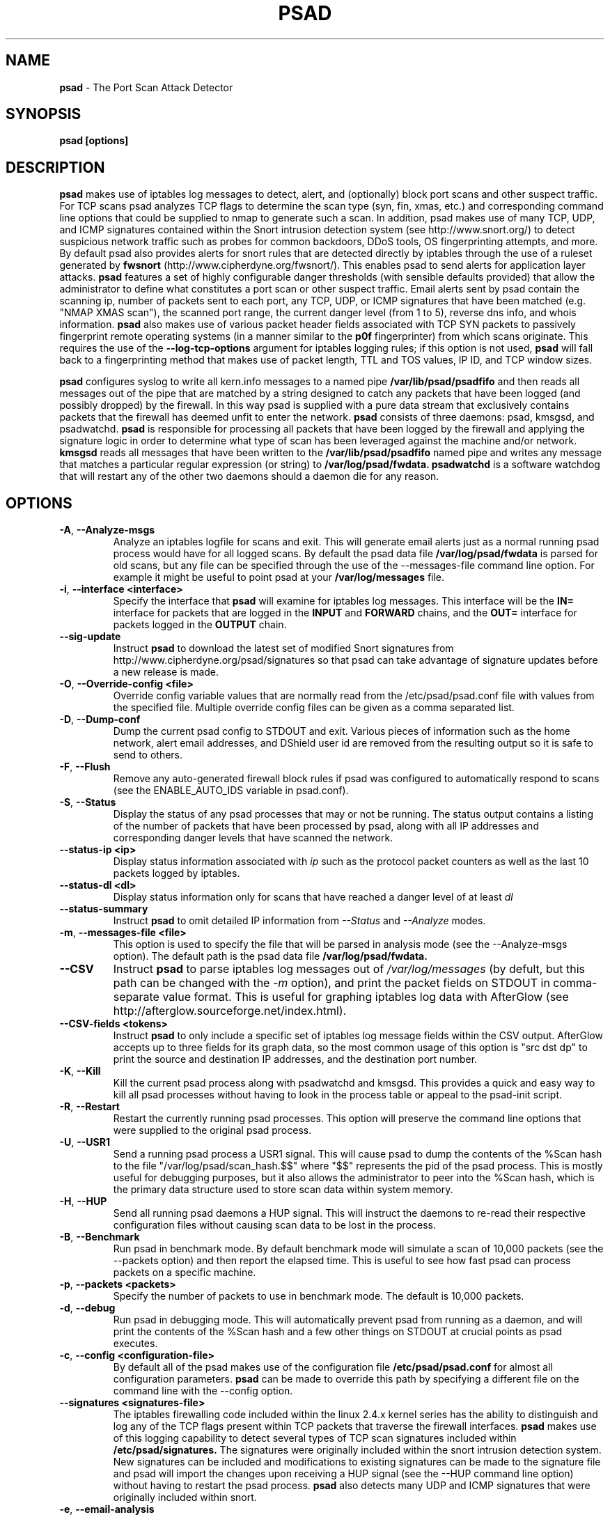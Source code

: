 .\" Process this file with
.\" groff -man -Tascii foo.1
.\"
.TH PSAD 8 "March 2009" Linux
.SH NAME
.B psad
\- The Port Scan Attack Detector
.SH SYNOPSIS
.B psad [options]
.SH DESCRIPTION

.B psad
makes use of iptables log messages to detect, alert, and (optionally) block
port scans and other suspect traffic.  For TCP scans psad analyzes TCP
flags to determine the scan type (syn, fin, xmas, etc.) and corresponding
command line options that could be supplied to nmap to generate such a scan.
In addition, psad makes use of many TCP, UDP, and ICMP signatures contained
within the Snort intrusion detection system (see http://www.snort.org/) to
detect suspicious network traffic such as probes for common backdoors, DDoS
tools, OS fingerprinting attempts, and more.  By default psad also provides
alerts for snort rules that are detected directly by iptables through the
use of a ruleset generated by
.B fwsnort
(http://www.cipherdyne.org/fwsnort/).  This enables psad to send alerts for
application layer attacks.
.B psad
features a set of highly configurable danger thresholds (with sensible
defaults provided) that allow the administrator to define what constitutes
a port scan or other suspect traffic.  Email alerts sent by psad contain the
scanning ip, number of packets sent to each port, any TCP, UDP, or ICMP
signatures that have been matched (e.g. "NMAP XMAS scan"), the scanned port
range, the current danger level (from 1 to 5), reverse dns info, and whois
information.
.B psad
also makes use of various packet header fields associated with TCP SYN packets
to passively fingerprint remote operating systems (in a manner similar to the
.B p0f
fingerprinter) from which scans originate.  This requires the use of the
.B --log-tcp-options
argument for iptables logging rules; if this option is not used,
.B psad
will fall back to a fingerprinting method that makes use of packet length,
TTL and TOS values, IP ID, and TCP window sizes.
.PP
.B psad
configures syslog to write all kern.info messages to a named pipe
.B /var/lib/psad/psadfifo
and then reads all messages out of the pipe that are matched by a string
designed to catch any packets that have been logged (and possibly dropped)
by the firewall.  In this way psad is supplied with a pure data stream
that exclusively contains packets that the firewall has deemed unfit to
enter the network.
.B psad
consists of three daemons: psad, kmsgsd, and psadwatchd.
.B psad
is responsible for processing all packets that have been logged by the
firewall and applying the signature logic in order to determine what type
of scan has been leveraged against the machine and/or network.
.B kmsgsd
reads all messages that have been written to the
.B /var/lib/psad/psadfifo
named pipe and writes any message that matches a particular regular
expression (or string) to
.B /var/log/psad/fwdata.
.B psadwatchd
is a software watchdog that will restart any of the other two daemons should
a daemon die for any reason.
.SH OPTIONS
.TP
.BR \-A ", " \-\^\-Analyze-msgs
Analyze an iptables logfile for scans and exit.  This will generate email alerts
just as a normal running psad process would have for all logged scans.  By
default the psad data file
.B /var/log/psad/fwdata
is parsed for old scans, but any file can be specified through the use
of the \-\-messages-file command line option.  For example it might be useful
to point psad at your
.B /var/log/messages
file.
.TP
.BR \-i "\fR,\fP " \-\^\-interface\ \<interface>
Specify the interface that
.B psad
will examine for iptables log messages.  This interface will be the
.B IN=
interface for packets that are logged in the
.B INPUT
and
.B FORWARD
chains, and the
.B OUT=
interface for packets logged in the
.B OUTPUT
chain.
.TP
.BR \-\^\-sig-update
Instruct
.B psad
to download the latest set of modified Snort signatures from
http://www.cipherdyne.org/psad/signatures so that psad can take advantage of
signature updates before a new release is made.
.TP
.BR \-O "\fR,\fP " \-\^\-Override-config\ \<file>
Override config variable values that are normally read from the
/etc/psad/psad.conf file with values from the specified file.  Multiple
override config files can be given as a comma separated list.
.TP
.BR \-D ", " \-\^\-Dump-conf
Dump the current psad config to STDOUT and exit.  Various pieces of information
such as the home network, alert email addresses, and DShield user id are removed
from the resulting output so it is safe to send to others.
.TP
.BR \-F ", " \-\^\-Flush
Remove any auto-generated firewall block rules if psad was configured
to automatically respond to scans (see the ENABLE_AUTO_IDS variable
in psad.conf).
.TP
.BR \-S ", " \-\^\-Status
Display the status of any psad processes that may or not be running.
The status output contains a listing of the number of packets that
have been processed by psad, along with all IP addresses and
corresponding danger levels that have scanned the network.
.TP
.BR \-\^\-status-ip\ \<ip>
Display status information associated with
.I ip
such as the protocol packet counters as well as the last 10 packets
logged by iptables.
.TP
.BR \-\^\-status-dl\ \<dl>
Display status information only for scans that have reached a danger
level of at least
.I dl
.TP
.BR \-\^\-status-summary
Instruct
.B psad
to omit detailed IP information from
.I --Status
and
.I --Analyze
modes.
.TP
.BR \-m "\fR,\fP " \-\^\-messages-file\ \<file>
This option is used to specify the file that will be parsed in analysis
mode (see the \-\-Analyze-msgs option).  The default path is the psad
data file
.B /var/log/psad/fwdata.
.TP
.BR \-\^\-CSV
Instruct
.B psad
to parse iptables log messages out of
.I /var/log/messages
(by defult, but this path can be changed with the
.I -m
option), and print the packet fields on STDOUT in comma-separate value
format.  This is useful for graphing iptables log data with AfterGlow
(see http://afterglow.sourceforge.net/index.html).
.TP
.BR \-\^\-CSV-fields\ \<tokens>
Instruct
.B psad
to only include a specific set of iptables log message fields within the CSV
output.  AfterGlow accepts up to three fields for its graph data, so the most
common usage of this option is "src dst dp" to print the source and destination
IP addresses, and the destination port number.
.TP
.BR \-K ", " \-\^\-Kill
Kill the current psad process along with psadwatchd and kmsgsd.
This provides a quick and easy way to kill all psad processes without
having to look in the process table or appeal to the psad-init script.
.TP
.BR \-R ", " \-\^\-Restart
Restart the currently running psad processes.  This option will
preserve the command line options that were supplied to the original
psad process.
.TP
.BR \-U ", " \-\^\-USR1
Send a running psad process a USR1 signal.  This will cause psad to
dump the contents of the %Scan hash to the file "/var/log/psad/scan_hash.$$"
where "$$" represents the pid of the psad process.  This is mostly
useful for debugging purposes, but it also allows the administrator to
peer into the %Scan hash, which is the primary data structure used to
store scan data within system memory.
.TP
.BR \-H ", " \-\^\-HUP
Send all running psad daemons a HUP signal.  This will instruct the
daemons to re-read their respective configuration files without causing
scan data to be lost in the process.
.TP
.BR \-B ", " \-\^\-Benchmark
Run psad in benchmark mode.  By default benchmark mode will simulate
a scan of 10,000 packets (see the \-\-packets option) and then report
the elapsed time.  This is useful to see how fast psad can process
packets on a specific machine.
.TP
.BR \-p "\fR,\fP " \-\^\-packets\ \<packets>
Specify the number of packets to use in benchmark mode.  The
default is 10,000 packets.
.TP
.BR \-d ", " \-\^\-debug
Run psad in debugging mode.  This will automatically prevent
psad from running as a daemon, and will print the contents
of the %Scan hash and a few other things on STDOUT at crucial
points as psad executes.
.TP

.BR \-c "\fR,\fP " \-\^\-config\ \<configuration-file>
By default all of the psad makes use of the configuration file
.B /etc/psad/psad.conf
for almost all configuration parameters.
.B psad
can be made to
override this path by specifying a different file on the command
line with the \-\-config option.
.TP
.BR \-\^\-signatures\ \<signatures-file>
The iptables firewalling code included within the linux 2.4.x kernel
series has the ability to distinguish and log any of the TCP flags
present within TCP packets that traverse the firewall interfaces.
.B psad
makes use of this logging capability to detect several types of TCP scan
signatures included within
.B /etc/psad/signatures.
The signatures were
originally included within the snort intrusion detection
system.  New signatures can be included and modifications to existing
signatures can be made to the signature file and psad will import
the changes upon receiving a HUP signal (see the \-\-HUP command line
option) without having to restart the psad process.
.B psad
also detects
many UDP and ICMP signatures that were originally included within snort.
.TP
.BR \-e ", " \-\^\-email-analysis
Send alert emails when run in \-\-Analyze-msgs mode.  Depending on the size of
the iptables logfile, using the \-\-email-analysis option could extend the runtime
of psad by quite a bit since normally both DNS and whois lookups will be issued
against each scanning IP address.  As usual these lookups can be disabled with
the \-\-no-rdns and \-\-no-whois options respectively.
.TP
.BR \-w ", " \-\^\-whois-analysis
By default
.B psad
does not issue whois lookups when running in \-\-Analyze-msgs mode.  The
\-\-whois-analysis option will override this behavior (when run in analysis mode)
and instruct psad to issue whois lookups against IP addresses from which scans
or other suspect traffic has originated.
.TP
.BR \-\^\-snort-type\ \<type>
Restrict the type of snort sids to
.I type.
Allowed types match the file names given to snort rules files such as
"ddos", "backdoor", and "web-attacks".
.TP
.BR \-\^\-snort-rdir\ \<snort-rules-directory>
Manually specify the directory where the snort rules files are located.
The default is
.B /etc/psad/snort_rules.
.TP
.BR \-\^\-passive-os-sigs\ \<passive-os-sigs-file>
Manually specify the path to the passive operating system fingerprinting
signatures file.  The default is
.B /etc/psad/posf.
.TP
.BR \-a "\fR,\fP " \-\^\-auto-dl\ \<auto-dl-file>
Occasionally certain IP addresses are repeat offenders and
should automatically be given a higher danger level than
would normally be assigned.  Additionally, some IP addresses
can always be ignored depending on your network configuration
(the loopback interface 127.0.0.1 might be a good candidate
for example).
.B /etc/psad/auto_dl
provides an interface for psad to automatically
increase/decrease/ignore scanning IP danger levels.  Modifications
can be made to auto_dl (installed by default in /etc/psad)
and psad will import them with 'psad -H' or restarting the psad process.
.TP
.BR \-\^\-fw-search\ \<fw_search-file>
By default all of the psad makes use of the firewall search configuration
file
.B /etc/psad/fw_search.conf
for firewall search mode and search strings.
.B psad
can be made to
override this path by specifying a different file on the command
line with the \-\-fw-search option.
.TP
.BR \-\^\-fw-list-auto
List all rules in iptables chains that are used by
.B psad
in auto-blocking mode.
.TP
.BR \-\^\-fw-analyze
Analyze the local iptables ruleset, send any alerts if errors are
discovered, and then exit.
.TP
.BR \-\^\-fw-del-chains
By default, if ENABLE_AUTO_IDS is set to "Y"
.B psad
will not delete the auto-generated iptables chains (see the IPT_AUTO_CHAIN
keywords in psad.conf) if the \-\-Flush option is given.  The \-\-fw-del-chains
option overrides this behavior and deletes the auto-blocking chains from a
running iptables firewall.
.TP
.BR \-\^\-fw-dump
Instruct
.B psad
to dump the contents of the iptables policy that is running on the local
system.  All IP addresses are removed from the resulting output, so it is
safe to post to the psad list, or communicate to others.  This option is
most often used with \-\-Dump-conf.
.TP
.BR \-\^\-fw-block-ip\ \<ip>
Specify an IP address or network to add to the iptables controls that are
auto-generated by psad.  This allows psad to manage the rule timeouts.
.TP
.BR \-\^\-fw-rm-block-ip\ \<ip>
Specify an IP address or network to remove from the iptables controls that
are auto-generated by psad.
.TP
.BR \-\^\-fw-file\ \<policy-file>
Analyze the iptables ruleset contained within
.B policy-file
instead of the ruleset currently loaded on the local system.
.TP
.BR \-\^\-CSV-regex\ \<regex>
Instruct
.B psad
to only print CSV data that matches the supplied regex.  This regex is
used to match against each of the entire iptables log messages.
.TP
.BR \-\^\-CSV-neg-regex\ \<regex>
Instruct
.B psad
to only print CSV data that does not match the supplied regex.  This regex is
used to negatively match against each of the entire iptables log messages.
.TP
.BR \-\^\-CSV-uniq-lines
Instruct
.B psad
to only print unique CSV data.  That is, each line printed in
.I --CSV
mode will be unique.
.TP
.BR \-\^\-CSV-max-lines\ \<num>
Limit the number of CSV-formatted lines that
.B psad
generates on STDOUT.  This is useful to allow AfterGlow graphs to be
created that are not too cluttered.
.TP
.BR \-\^\-CSV-start-line\ \<num>
Specify the beginning line number to start parsing out of the iptables log
file in
.I --CSV
output mode.  This is useful for when the log file is extremely large, and you
want to begin parsing a specific place within the file.  The default is begin
parsing at the beginning of the file.
.TP
.BR \-\^\-CSV-end-line\ \<num>
Specify the ending line number to stop parsing the iptables log
file in
.I --CSV
output mode.  This is useful for when the log file is extremely large, and you
do not want
.B psad
to process the entire thing.
.TP
.BR \-\^\-gnuplot
Enter into Gnuplot mode whereby
.B psad
parses an iptables logfile and creates .gnu and .dat files that are suitable
for graphing with Gnuplot.  The various
.I --CSV
command line arguments apply to plotting iptables log with Gnuplot.
.TP
.BR \-\^\-gnuplot-template\ \<file>
Use a template file for all Gnuplot graphing directives (this is usually
a .gnu file by convention).  Normally
.B psad builds all of the graphing directives based on various --gnuplot
command line arguments, but the \-\-gnuplot-template switch allows you to
override this behavior.
.TP
.BR \-\^\-gnuplot-file-prefix\ \<file>
Specify a prefix for the .gnu, .dat, and .png files that are generated in
.I --gnuplot
mode.  So, when visualizing attacks captured in an iptables logfile (let's
say you are interested in port scans), you could use this option to have
.B psad
create the two files portscan.dat, portscan.gnu, and Gnuplot will create
an additional file portscan.png when the portscan.gnu file is loaded.
.TP
.BR \-\^\-gnuplot-x-label\ \<label>
Set the label associated with the x-axis.
.TP
.BR \-\^\-gnuplot-x-range\ \<range>
Set the x-axis range.
.TP
.BR \-\^\-gnuplot-y-label\ \<label>
Set the label associated with the y-axis.
.TP
.BR \-\^\-gnuplot-y-range\ \<range>
Set the y-axis range.
.TP
.BR \-\^\-gnuplot-z-label\ \<label>
Set the label associated with the z-axis (only if
.I --gnuplot-3D
is used).
.TP
.BR \-\^\-gnuplot-z-range\ \<range>
Set the z-axis range. (only if
.I --gnuplot-3D
is used).
.TP
.BR \-\^\-gnuplot-3D
Generate a Gnuplot
.B splot
graph.  This produces a three-dimensional graph.
.TP
.BR \-\^\-gnuplot-view
Set the viewing angle when graphing data in
.I --gnuplot-3D
mode.
.TP
.BR \-\^\-gnuplot-title\ \<title>
Set the graph title for the Gnuplot graph.
.TP
.BR \-I "\fR,\fP " \-\^\-Interval\ \<seconds>
Specify the interval (in seconds) that psad should use to
check whether or not packets have been logged by the
firewall.
.B psad
will use the default of 15 seconds unless a
different value is specified.
.TP
.BR \-l ", " \-\^\-log-server
This option should be used if psad is being executed on a syslog
logging server.  Running psad on a logging server requires that
check_firewall_rules() and auto_psad_response() not be executed
since the firewall is probably not being run locally.
.TP
.BR \-V ", " \-\^\-Version
Print the psad version and exit.
.TP
.BR \-\^\-no-daemon
Do not run psad as a daemon.  This option will display scan
alerts on STDOUT instead of emailing them out.
.TP
.BR \-\^\-no-ipt-errors
Occasionally iptables messages written by syslog to
.B /var/lib/psad/psadfifo
or to
.B /var/log/messages
do not conform to the normal firewall logging format if the kernel
ring buffer used by klogd becomes full.
.B
psad
will write these message to
.B /var/log/psad/errs/fwerrorlog
by default.  Passing the \-\-no-ipt-errors option will make psad ignore
all such erroneous firewall messages.
.TP
.BR \-\^\-no-whois
By default psad will issue a whois query against any IP from which
a scan has originated, but this can be disabled with the \-\-no-whois
command line argument.
.TP
.BR \-\^\-no-fwcheck
psad performs a rudimentary check of the firewall ruleset that
exists on the machine on which psad is deployed to determine
whether or not the firewall has a compatible configuration (i.e.
iptables has been configured to log packets).  Passing the
\-\-no-fwcheck or \-\-log-server options will disable this check.
.TP
.BR \-\^\-no-auto-dl
Disable auto danger level assignments.  This will instruct to not import
any IP addresses or networks from the file
.B /etc/psad/auto_dl.
.TP
.BR \-\^\-no-snort-sids
Disable snort sid processing mode.  This will instruct psad to not import
snort rules (for snort SID matching in a policy generated by
.B fwsnort
).
.TP
.BR \-\^\-no-signatures
Disable psad signature processing.  Note that this is independent of
snort SID matching in iptables messages generated by
.B fwsnort
and also from the ICMP type/code validation routines.
.TP
.BR \-\^\-no-icmp-types
Disable ICMP type and code field validation.
.TP
.BR \-\^\-no-passive-os
By default psad will attempt to passively (i.e. without sending
any packets) fingerprint the remote operating system from which
a scan originates.  Passing the \-\-no-passive-os option will
disable this feature.
.TP
.BR \-\^\-no-rdns
.B psad
normally attempts to find the name associated with a
scanning IP address, but this feature can be disabled with
the \-\-no-rdns command line argument.
.TP
.BR \-\^\-no-kmsgsd
Disable startup of kmsgsd.  This option is most useful for debugging
with individual iptables messages so that new messages are not appended
to the
.B /var/log/psad/fwdata
file.
.TP
.BR \-\^\-no-netstat
By default for iptables firewalls psad will determine whether
or not your machine is listening on a port for which a TCP
signature has been matched.  Specifying \-\-no-netstat
disables this feature.
.TP
.BR \-h ", " \-\^\-help
Print a page of usage information for psad and exit.
.SH FILES
.B /etc/psad/psad.conf
.RS
The main psad configuration file which contains configuration variables
mentioned in the section below.
.RE

.B /etc/psad/fw_search.conf
.RS
Used to configure the strategy both
.B psad
and
.B kmsgsd
employ to parse iptables messages.  Using configuration directive within
this file, psad can be configured to parse all iptables messages or only
those that match specific log prefix strings (see the \-\-log-prefix option
to iptables).
.RE

.B /etc/psad/signatures
.RS
Contains the signatures
.B psad
uses to recognize nasty traffic.  The
signatures are written in a manner similar to the *lib signature
files used in the snort IDS.
.RE

.B /etc/psad/icmp_types
.RS
Contains all valid ICMP types and corresponding codes as defined by RFC 792.
By default, ICMP packets are validated against these values and an alert
will be generated if a non-matching ICMP packet is logged by iptables.
.RE

.B /etc/psad/snort_rules/*.rules
.RS
Snort rules files that are consulted by default unless the \-\-no-snort-sids
commmand line argument is given.
.RE

.B /etc/psad/auto_dl
.RS
Contains a listing of any IP addresses that should be assigned
a danger level based on any traffic that is logged by the
firewall.  The syntax is "<IP address> <danger level>" where
<danger level> is an integer from 0 to 5, with 0 meaning to ignore
all traffic from <IP address>, and 5 is to assign the highest danger
level to <IP address>.
.RE

.B /etc/psad/posf
.RS
Contains a listing of all passive operating system fingerprinting
signatures.  These signatures include packet lengths, ttl, tos,
IP ID, and TCP window size values that are specific to various
operating systems.
.SH PSAD CONFIGURATION VARIABLES
This section describes what each of the more important
.B psad
configuration variables do and how they can be tuned to meet your
needs.  Most of the variables are located in the
.B psad
configuration file
.B /etc/psad/psad.conf
but the FW_SEARCH_ALL and FW_MSG_SEARCH variables are located in the
file
.B /etc/psad/fw_search.conf.
Each variable is assigned sensible defaults for most network
architectures during the install process.  More information on psad config
keywords may be found at:
.B http://www.cipherdyne.org/psad/config.html
.TP
.BR EMAIL_ADDRESSES
Contains a comma-separated list of email addresses to which email alerts
will be sent.  The default is "root@localhost".
.TP
.BR HOSTNAME
Defines the hostname of the machine on which
.B psad is running.  This will be
used in the email alerts generated by psad.
.TP
.BR HOME_NET
Define the internal network(s) that are connected to the local system.
This will be used in the signature matching code to determine whether traffic
matches snort rules, which invariably contain a source and destination
network.  Multiple networks are supported as a comma separated list, and
each network should be specified in CIDR notation.  Normally the network(s)
contained in the HOME_NET variable should be directly connected to the
machine that is running psad.
.TP
.BR IMPORT_OLD_SCANS
Preserve scan data across restarts of
.B psad
or even across reboots of the machine.  This is accomplished by importing
the data contained in the filesystem cache psad writes to during normal
operation back into memory as psad is started.  The filesystem cache data
in contained within the directory
.B /var/log/psad.
.TP
.BR FW_SEARCH_ALL
Defines the search mode
.B psad
uses to parse iptables messages.  By default FW_SEARCH_ALL is set to "Y"
since normally most people want all iptables log messages to be parsed for
scan activity.  However, if FW_SEARCH_ALL is set to "N", psad
will only parse those iptables log messages that match certain search
strings that appear in iptables logs with the \-\-log-prefix option.  This is
useful for restricting psad to only operate on specific iptables chains or
rules.  The strings that will be searched for are defined with the FW_MSG_SEARCH
variable (see below).  The FW_SEARCH_ALL variable is defined in the file
.B /etc/psad/fw_search.conf
since it is referenced by both psad and kmsgsd.
.TP
.BR FW_MSG_SEARCH
Defines a set of search strings that
.B psad
uses to identify iptables messages that should be parsed for scan activity.
These search strings should match the log prefix strings specified
in the iptables ruleset with the \-\-log-prefix option, and the default value
for FW_MSG_SEARCH is "DROP".  Note that
.B psad
normally parses all iptables messages, and so the FW_MSG_SEARCH variable
is only needed if FW_SEARCH_ALL (see above) is set to "N".  The FW_MSG_SEARCH
variable is referenced by both
.B psad
and
.B kmsgsd
so it lives in the file
.B /etc/psad/fw_search.conf.
.TP
.BR SYSLOG_DAEMON
Define the specific syslog daemon that
.B psad
should interface with.  Psad supports three syslog daemons:
.B syslogd,
.B syslog-ng,
and
.B metalog.
The default value of SYSLOG_DAEMON is
.B syslogd.
.TP
.BR IGNORE_PORTS
Specify a list of port ranges and/or individual ports and corresponding protocols
that
.B psad
should complete ignore.  This is particularly useful for ignore ports that are
used as a part of a port knocking scheme (such as
.B fwknop
http://www.cipherdyne.org/fwknop/) for network authentication since such log
messages generated by the knock sequence may otherwise be interpreted as a scan.
Multiple ports and/or port ranges may be specified as a comma-separated list, e.g.
"tcp/22, tcp/61000-61356, udp/53".
.TP
.BR ENABLE_PERSISTENCE
If "Y", psad will keep all scans in memory and not let them timeout.
This can help discover stealthy scans where an attacker tries to slip beneath
IDS thresholds by only scanning a few ports over a long period of time.
ENABLE_PERSISTENCE is set to "Y" by default.
.TP
.BR SCAN_TIMEOUT
If ENABLE_PERSISTENCE is "N" then psad will use the value set by SCAN_TIMEOUT
to remove packets from the scan threshold calculation.  The default is 3600
seconds (1 hour).
.TP
.BR DANGER_LEVEL{1,2,3,4,5}
psad uses a scoring system to keep track of the severity a scans reaches
(represented as a "danger level") over time.  The DANGER_LEVEL{n} variables
define the number of packets that must be dropped by the firewall before psad
will assign the respective danger level to the scan.  A scan may also be
assigned a danger level if the scan matches a particular signature contained
in the
.B signatures
file.  There are five
possible danger levels with one being the lowest and five the highest.
Note there are several factors that can influence how danger levels are
calculated: whether or not a scan matches a signature listed in
.B /etc/psad/signatures,
the value of PORT_RANGE_SCAN_THRESHOLD (see below), whether or not a scan comes
from an IP that is listed in the
.B /etc/psad/auto_dl
file, and finally whether or not scans are allowed to timeout
as determined by SCAN_TIMEOUT above.  If a signature is matched or the scanning
IP is listed in
.B /etc/psad/auto_dl,
then the corresponding danger level is automatically assigned to the scan.
.TP
.BR PORT_RANGE_SCAN_THRESHOLD
Defines the minimum difference between the lowest port and the highest port
scanned before an alert is sent (the default is 1 which means that at least
two ports must be scanned to generate an alert).  For example, suppose an ip
repeatedly scans a single port for which there is no special signature in
.B signatures.
Then if PORT_RANGE_SCAN_THRESHOLD=1, psad will never send
an alert for this "scan" no matter how many packets are sent to the port (i.e.
no matter what the value of DANGER_LEVEL1 is).  The reason for the default of
1 is that a "scan" usually means that at least two ports are probed, but if
you want psad to be extra paranoid you can set PORT_RANGE_SCAN_THRESHOLD=0
to alert on scans to single ports (as long as the number of packets also
exceeds DANGER_LEVEL1).
.TP
.BR SHOW_ALL_SIGNATURES
If "Y", psad will display all signatures detected from a single scanning
IP since a scan was first detected instead of just displaying newly-detected
signatures.  SHOW_ALL_SIGNATURES is set to "N" by default.  All signatures are
listed in the file
.B /etc/psad/signatures.
.TP
.BR SNORT_SID_STR
Defines the string kmsgsd will search for in iptables log messages that are
generated by iptables rules designed to detect snort rules.  The default is
"SID".  See
.B fwsnort
(http://www.cipherdyne.org/fwsnort/).
.TP
.BR ENABLE_DSHIELD_ALERTS
Enable dshield alerting mode.  This will send a parsed version of iptables log
messages to dshield.org which is a (free) distributed intrusion detection service.
For more information, see http://www.dshield.org/
.TP
.BR IGNORE_CONNTRACK_BUG_PKTS
If "Y", all TCP packets that have the ACK or RST flag bits set will be ignored
by psad since usually we see such packets being blocked as a result of the
iptables connection tracking bug.  Note there are no signatures that make use
of the RST flag and very few that use ACK flag.
.TP
.BR ALERT_ALL
If "Y", send email for all new bad packets instead of just when a danger
level increases.  ALERT_ALL is set to "Y" by default.
.TP
.BR PSAD_EMAIL_LIMIT
Defines the maximum number of emails that will be sent for a single scanning
IP (default is 50).  This variable gives you some protection from psad
sending countless alerts if an IP scans your machine constantly.
.B psad
will send a special alert if an IP has exceeded the email limit.  If
PSAD_EMAIL_LIMIT is set to zero, then psad will ignore the limit and send
alert emails indefinitely for any scanning ip.
.TP
.BR EMAIL_ALERT_DANGER_LEVEL
Defines the danger level a scan must reach before any alert is sent.
This variable is set to 1 by default.
.TP
.BR ENABLE_AUTO_IDS
.B psad
has the capability of dynamically blocking all traffic from an IP that
has reached a (configurable) danger level through modification of iptables
or tcpwrapper rulesets.
.B IMPORTANT:
This feature is disabled by default since it is possible for an attacker
to spoof packets from a well known (web)site in an effort to make it
look as though the site is scanning your machine, and then psad will
consequently block all access to it.  Also, psad works by parsing firewall
messages for packets the firewall has already dropped, so the "scans" are
unsuccessful anyway.  However, some administrators prefer to take this risk
anyway reasoning that they can always review which sites are being blocked
and manually remove the block if necessary (see the
.B --Flush
option).  Your mileage will vary.
.TP
.BR AUTO_IDS_DANGER_LEVEL
Defines the danger level a scan must reach before psad will automatically
block the IP (ENABLE_AUTO_IDS must be set to "Y").
.SH EXAMPLES
The following examples illustrate the command line arguments that could
be supplied to psad in a few situations:
.PP
Signature checking, passive OS fingerprinting, and automatic IP danger
level assignments are enabled by default without having to specify any
command line arguments (best for most situations):
.PP
.B # psad
.PP
Same as above, but this time we use the init script to start psad:
.PP
.B # /etc/init.d/psad start
.PP
Use psad as a forensics tool to analyze an old iptables logfile (psad defaults
to analyzing the
.B /var/log/messages
file if the \-m option is not specified):
.PP
.B # psad -A -m <iptables logfile>
.PP
Run psad in forensics mode, but limit its operations to a specific IP
address "10.1.1.1":
.PP
.B # psad -A -m <iptables logfile> --analysis-fields "src:10.1.1.1"
.PP
Generate graphs of scan data using AfterGlow:
.PP
.B # psad --CSV --CSV-fields "src dst dp" --CSV-max 1000 -m <iptables logfile> | perl afterglow.pl -c color.properties | neato -Tgif -o netfilter_graph.gif
.PP
The
.B psad.conf,
.B signatures,
and
.B auto_dl
files are normally
located within the /etc/psad/ directory, but the paths to each of these
files can be changed:
.PP
.B # psad -c <config file> -s <signatures file> -a <auto ips file>
.PP
Disable the firewall check and the local port lookup subroutines; most useful
if psad is deployed on a syslog logging server:
.PP
.B # psad --log-server --no-netstat
.PP
Disable reverse dns and whois lookups of scanning IP addresses; most useful
if speed of psad is the main concern:
.PP
.B # psad --no-rdns --no-whois
.SH DEPENDENCIES
.B psad
requires that iptables is configured with a "drop and log" policy for any
traffic that is not explicitly allowed through.  This is consistent with a
secure network configuration since all traffic that has not been explicitly
allowed should be blocked by the firewall ruleset.  By default, psad attempts
to determine whether or not the firewall has been configured in this way.  This
feature can be disabled with the \-\-no-fwcheck or \-\-log-server options.  The
\-\-log-server option is useful if psad is running on a syslog logging server
that is separate from the firewall.  For more information on compatible iptables
rulesets, see the
.B FW_EXAMPLE_RULES
file that is bundled with the psad source distribution.
.PP
.B psad
also requires that syslog be configured to write all kern.info messages to
the named pipe
\fB/var/lib/psad/psadfifo\fR.  A simple
.IP
.B echo -e 'kern.info   |/var/lib/psad/psadfifo' >> /etc/syslog.conf
.PP
will do.  Remember also to restart \fBsyslog\fR after the changes to
this file.
.SH DIAGNOSTICS
The \-\-debug option can be used to display crucial information
about the psad data structures on STDOUT as a scan generates firewall
log messages.  \-\-debug disables daemon mode execution.
.PP
Another more effective way to peer into the runtime execution of psad
is to send (as root) a USR1 signal to the psad process which will
cause psad to dump the contents of the %Scan hash to
.B /var/log/psad/scan_hash.$$
where
.B $$
represents the pid of the psad process.
.SH "SEE ALSO"
.BR iptables (8),
.BR kmsgsd (8),
.BR psadwatchd (8),
.BR fwsnort (8),
.BR snort (8),
.BR nmap (1),
.BR p0f (1),
.BR gnuplot (1)
.SH AUTHOR
Michael Rash <mbr@cipherdyne.org>
.SH CONTRIBUTORS
Many people who are active in the open source community have contributed to psad.
See the
.B CREDITS
file in the psad sources, or visit
.B http://www.cipherdyne.org/psad/docs/contributors.html
to view the online list of contributors.
.SH BUGS
Send bug reports to mbr@cipherdyne.org.  Suggestions and/or comments are
always welcome as well.
.PP
For iptables firewalls as of Linux kernel version 2.4.26, if the ip_conntrack
module is loaded (or compiled into the kernel) and the firewall has been
configured to keep state of connections, occasionally packets that are supposed
to be part of normal TCP traffic will not be correctly identified due to a bug
in the firewall state timeouts and hence dropped.  Such packets will then be
interpreted as a scan by psad even though they are not part of any malicious
activity.  Fortunately, an interim fix for this problem is to simply extend the
TCP_CONNTRACK_CLOSE_WAIT timeout value in
linux/net/ipv4/netfilter/ip_conntrack_proto_tcp.c from 60 seconds to 2 minutes,
and a set of kernel patches is included within the patches/ directory in the
psad sources to change this.  (Requires a kernel recompile of course; see the
Kernel-HOWTO.)  Also, by default the IGNORE_CONNTRACK_BUG_PKTS variable is set
to "Y" in psad.conf which causes psad to ignore all TCP packets that have the
ACK bit set unless the packets match a specific signature.
.SH DISTRIBUTION
.B psad
is distributed under the GNU General Public License (GPL), and the latest
version may be downloaded from:
.B http://www.cipherdyne.org/
Snort is a registered trademark of Sourcefire, Inc.
